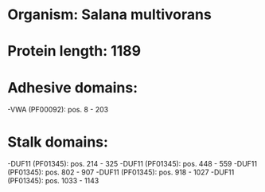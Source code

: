 * Organism: Salana multivorans
* Protein length: 1189
* Adhesive domains:
-VWA (PF00092): pos. 8 - 203
* Stalk domains:
-DUF11 (PF01345): pos. 214 - 325
-DUF11 (PF01345): pos. 448 - 559
-DUF11 (PF01345): pos. 802 - 907
-DUF11 (PF01345): pos. 918 - 1027
-DUF11 (PF01345): pos. 1033 - 1143

